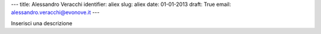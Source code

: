 ---
title: Alessandro Veracchi
identifier: aliex
slug: aliex
date: 01-01-2013
draft: True
email: alessandro.veracchi@evonove.it
---

Inserisci una descrizione